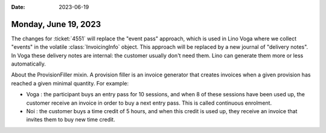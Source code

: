 :date: 2023-06-19

=====================
Monday, June 19, 2023
=====================

The changes for :ticket:`4551` will replace the "event pass" approach, which is
used in Lino Voga where we collect "events" in the volatile
:class:`InvoicingInfo` object. This approach will be replaced by a new journal
of "delivery notes". In Voga these delivery notes are internal: the customer
usually don't need them. Lino can generate them more or less automatically.

About the ProvisionFiller mixin.  A provision filler is an invoice generator
that creates invoices when a given provision has reached a given minimal
quantity. For example:

- Voga : the participant buys an entry pass for 10 sessions, and when 8 of these
  sessions have been used up, the customer receive an invoice in order to buy a
  next entry pass. This is called continuous enrolment.

- Noi : the customer buys a time credit of 5 hours, and when this credit is used
  up, they receive an invoice that invites them to buy new time credit.
